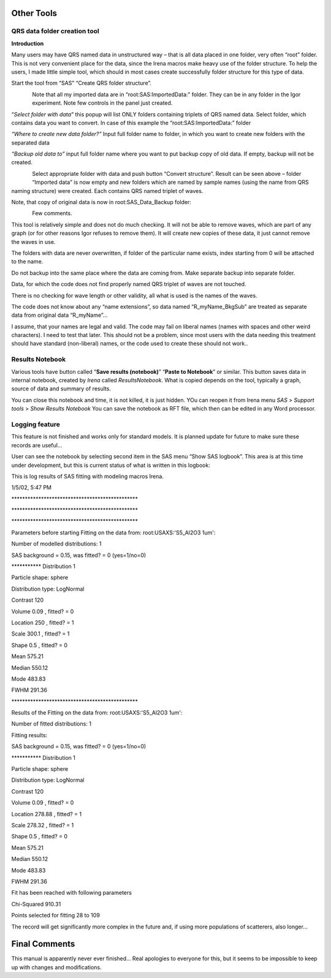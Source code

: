 .. _other_tools:

Other Tools
===========

.. index::
    Create QRS structure

QRS data folder creation tool
-----------------------------

**Introduction**

Many users may have QRS named data in unstructured way – that is all data placed in one folder, very often “root” folder. This is not very convenient place for the data, since the Irena macros make heavy use of the folder structure. To help the users, I made little simple tool, which should in most cases create successfully folder structure for this type of data.

Start the tool from “SAS” “Create QRS folder structure”.

.. Figure:: media/OtherTools1.png
   :align: left
   :height: 580px


Note that all my imported data are in “root:SAS:ImportedData:” folder. They can be in any folder in the Igor experiment. Note few controls in the panel just created.

“\ *Select folder with data”* this popup will list ONLY folders containing triplets of QRS named data. Select folder, which contains data you want to convert. In case of this example the “root:SAS:ImportedData:” folder

*“Where to create new data folder?”* Input full folder name to folder, in which you want to create new folders with the separated data

*“Backup old data to”* input full folder name where you want to put backup copy of old data. If empty, backup will not be created.


.. Figure:: media/OtherTools2.png
   :align: left
   :height: 580px


Select appropriate folder with data and push button “Convert structure”. Result can be seen above – folder “Imported data” is now empty and new folders which are named by sample names (using the name from QRS naming structure) were created. Each contains QRS named triplet of waves.

Note, that copy of original data is now in root:SAS\_Data\_Backup folder:

.. Figure:: media/OtherTools3.png
   :align: left
   :height: 580px


Few comments.

This tool is relatively simple and does not do much checking. It will not be able to remove waves, which are part of any graph (or for other reasons Igor refuses to remove them). It will create new copies of these data, it just cannot remove the waves in use.

The folders with data are never overwritten, if folder of the particular name exists, index starting from 0 will be attached to the name.

Do not backup into the same place where the data are coming from. Make separate backup into separate folder.

Data, for which the code does not find properly named QRS triplet of waves are not touched.

There is no checking for wave length or other validity, all what is used is the names of the waves.

The code does not know about any “name extensions”, so data named “R\_myName\_BkgSub” are treated as separate data from original data “R\_myName”…

I assume, that your names are legal and valid. The code may fail on liberal names (names with spaces and other weird characters). I need to test that later. This should not be a problem, since most users with the data needing this treatment should have standard (non-liberal) names, or the code used to create these should not work..

.. _ResultsNotebook:

Results Notebook
----------------
Various tools have button called “\ **Save results (notebook)**\ ” “\ **Paste to Notebook**\ ” or similar. This button saves data in internal notebook, created by *Irena* called *ResultsNotebook*.  What is copied depends on the tool, typically a graph, source of data and summary of results.

You can close this notebook and time, it is not killed, it is just hidden. YOu can reopen it from Irena menu *SAS* > *Support tools* > *Show Results Notebook*  You can save the notebook as RFT file, which then can be edited in any Word processor.


Logging feature
----------------

.. index::
    Logging feature

This feature is not finished and works only for standard models. It is planned update for future to make sure these records are useful…

User can see the notebook by selecting second item in the SAS menu “Show SAS logbook”. This area is at this time under development, but this is current status of what is written in this logbook:

This is log results of SAS fitting with modeling macros Irena.

1/5/02, 5:47 PM

\*\*\*\*\*\*\*\*\*\*\*\*\*\*\*\*\*\*\*\*\*\*\*\*\*\*\*\*\*\*\*\*\*\*\*\*\*\*\*\*\*\*\*\*\*\*\*

\*\*\*\*\*\*\*\*\*\*\*\*\*\*\*\*\*\*\*\*\*\*\*\*\*\*\*\*\*\*\*\*\*\*\*\*\*\*\*\*\*\*\*\*\*\*\*

\*\*\*\*\*\*\*\*\*\*\*\*\*\*\*\*\*\*\*\*\*\*\*\*\*\*\*\*\*\*\*\*\*\*\*\*\*\*\*\*\*\*\*\*\*\*\*

Parameters before starting Fitting on the data from:
root:USAXS:'S5\_Al2O3 1um':

Number of modelled distributions: 1

SAS background = 0.15, was fitted? = 0 (yes=1/no=0)

\*\*\*\*\*\*\*\*\*\*\* Distribution 1

Particle shape: sphere

Distribution type: LogNormal

Contrast 120

Volume 0.09 , fitted? = 0

Location 250 , fitted? = 1

Scale 300.1 , fitted? = 1

Shape 0.5 , fitted? = 0

Mean 575.21

Median 550.12

Mode 483.83

FWHM 291.36

\*\*\*\*\*\*\*\*\*\*\*\*\*\*\*\*\*\*\*\*\*\*\*\*\*\*\*\*\*\*\*\*\*\*\*\*\*\*\*\*\*\*\*\*\*\*\*

Results of the Fitting on the data from: root:USAXS:'S5\_Al2O3 1um':

Number of fitted distributions: 1

Fitting results:

SAS background = 0.15, was fitted? = 0 (yes=1/no=0)

\*\*\*\*\*\*\*\*\*\*\* Distribution 1

Particle shape: sphere

Distribution type: LogNormal

Contrast 120

Volume 0.09 , fitted? = 0

Location 278.88 , fitted? = 1

Scale 278.32 , fitted? = 1

Shape 0.5 , fitted? = 0

Mean 575.21

Median 550.12

Mode 483.83

FWHM 291.36

Fit has been reached with following parameters

Chi-Squared 910.31

Points selected for fitting 28 to 109

The record will get significantly more complex in the future and, if
using more populations of scatterers, also longer…

Final Comments
==============

This manual is apparently never ever finished… Real apologies to
everyone for this, but it seems to be impossible to keep up with changes
and modifications.
